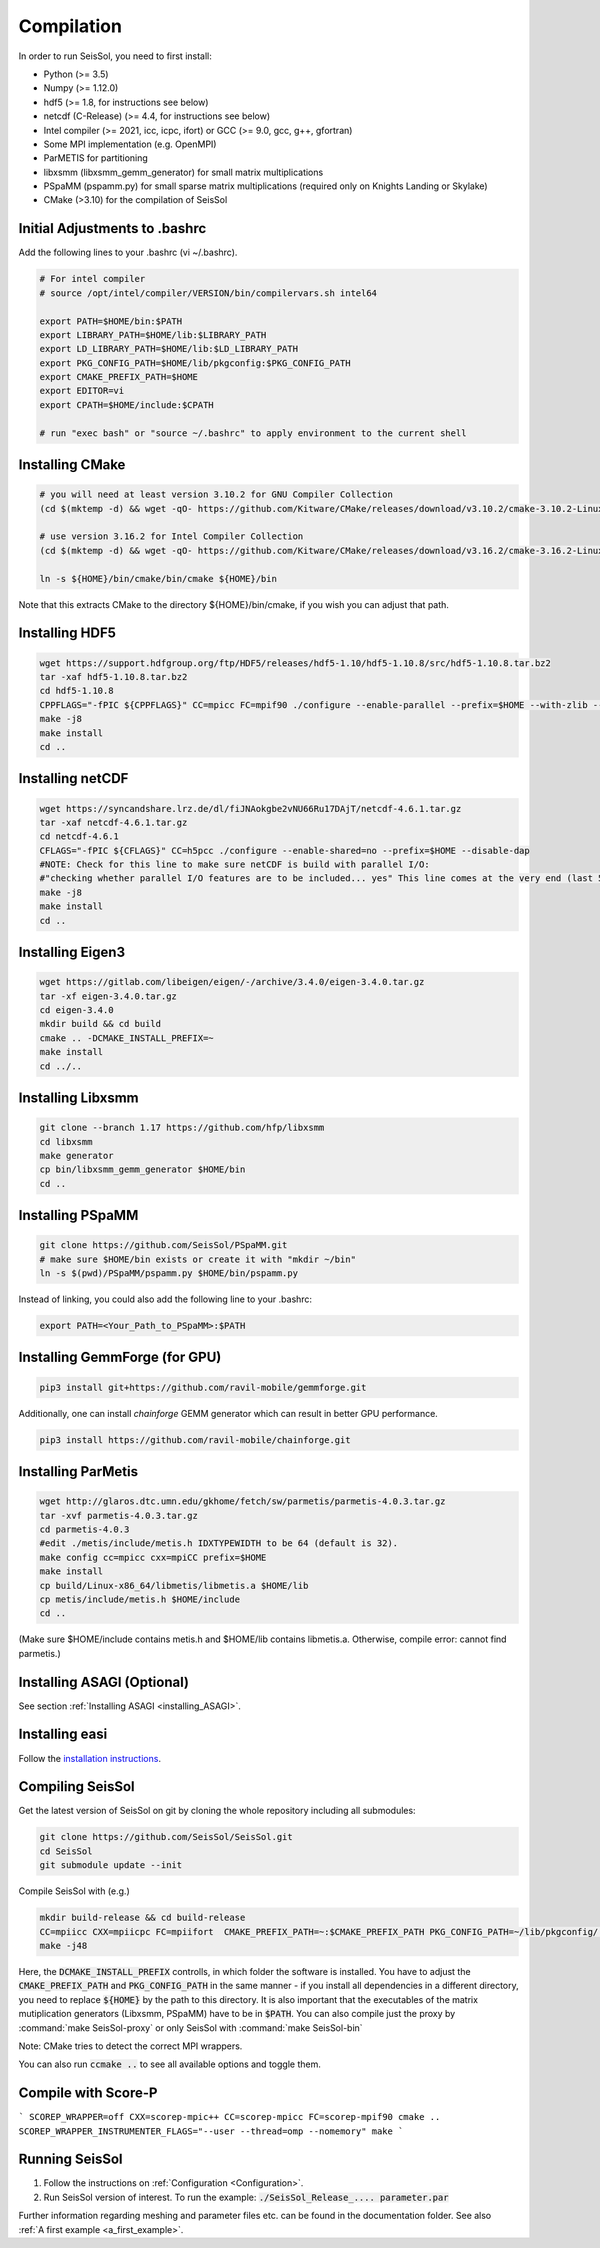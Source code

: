 .. _compilation:

Compilation
===========

In order to run SeisSol, you need to first install:

-  Python (>= 3.5)
-  Numpy (>= 1.12.0)
-  hdf5 (>= 1.8, for instructions see below)
-  netcdf (C-Release) (>= 4.4, for instructions see below)
-  Intel compiler (>= 2021, icc, icpc, ifort) or GCC (>= 9.0, gcc, g++, gfortran)
-  Some MPI implementation (e.g. OpenMPI)
-  ParMETIS for partitioning
-  libxsmm (libxsmm\_gemm\_generator) for small matrix multiplications
-  PSpaMM (pspamm.py) for small sparse matrix multiplications (required only on Knights Landing or Skylake)
-  CMake (>3.10) for the compilation of SeisSol

Initial Adjustments to .bashrc
------------------------------

Add the following lines to your .bashrc (vi ~/.bashrc).

.. code-block:: bash

  # For intel compiler
  # source /opt/intel/compiler/VERSION/bin/compilervars.sh intel64
  
  export PATH=$HOME/bin:$PATH
  export LIBRARY_PATH=$HOME/lib:$LIBRARY_PATH
  export LD_LIBRARY_PATH=$HOME/lib:$LD_LIBRARY_PATH
  export PKG_CONFIG_PATH=$HOME/lib/pkgconfig:$PKG_CONFIG_PATH
  export CMAKE_PREFIX_PATH=$HOME
  export EDITOR=vi
  export CPATH=$HOME/include:$CPATH 

  # run "exec bash" or "source ~/.bashrc" to apply environment to the current shell

Installing CMake
----------------

.. code-block:: bash

  # you will need at least version 3.10.2 for GNU Compiler Collection 
  (cd $(mktemp -d) && wget -qO- https://github.com/Kitware/CMake/releases/download/v3.10.2/cmake-3.10.2-Linux-x86_64.tar.gz | tar -xvz -C "." && mv "./cmake-3.10.2-Linux-x86_64" "${HOME}/bin/cmake")
  
  # use version 3.16.2 for Intel Compiler Collection
  (cd $(mktemp -d) && wget -qO- https://github.com/Kitware/CMake/releases/download/v3.16.2/cmake-3.16.2-Linux-x86_64.tar.gz | tar -xvz -C "." && mv "./cmake-3.16.2-Linux-x86_64" "${HOME}/bin/cmake")
  
  ln -s ${HOME}/bin/cmake/bin/cmake ${HOME}/bin

Note that this extracts CMake to the directory ${HOME}/bin/cmake, if you wish you can adjust that path.
  
Installing HDF5
---------------

.. code-block:: bash

  wget https://support.hdfgroup.org/ftp/HDF5/releases/hdf5-1.10/hdf5-1.10.8/src/hdf5-1.10.8.tar.bz2
  tar -xaf hdf5-1.10.8.tar.bz2
  cd hdf5-1.10.8
  CPPFLAGS="-fPIC ${CPPFLAGS}" CC=mpicc FC=mpif90 ./configure --enable-parallel --prefix=$HOME --with-zlib --disable-shared --enable-fortran 
  make -j8
  make install
  cd ..

Installing netCDF
-----------------

.. code-block:: bash

  wget https://syncandshare.lrz.de/dl/fiJNAokgbe2vNU66Ru17DAjT/netcdf-4.6.1.tar.gz
  tar -xaf netcdf-4.6.1.tar.gz
  cd netcdf-4.6.1
  CFLAGS="-fPIC ${CFLAGS}" CC=h5pcc ./configure --enable-shared=no --prefix=$HOME --disable-dap
  #NOTE: Check for this line to make sure netCDF is build with parallel I/O: 
  #"checking whether parallel I/O features are to be included... yes" This line comes at the very end (last 50 lines of configure run)!
  make -j8
  make install
  cd ..

.. _installing_eigen3:

Installing Eigen3
-----------------

.. code-block:: bash

   wget https://gitlab.com/libeigen/eigen/-/archive/3.4.0/eigen-3.4.0.tar.gz
   tar -xf eigen-3.4.0.tar.gz
   cd eigen-3.4.0
   mkdir build && cd build
   cmake .. -DCMAKE_INSTALL_PREFIX=~
   make install
   cd ../..

.. _installing_libxsmm:

Installing Libxsmm
------------------

.. code-block:: bash

   git clone --branch 1.17 https://github.com/hfp/libxsmm
   cd libxsmm
   make generator
   cp bin/libxsmm_gemm_generator $HOME/bin
   cd ..

.. _installing_pspamm:

Installing PSpaMM
-----------------


.. code-block:: bash

   git clone https://github.com/SeisSol/PSpaMM.git
   # make sure $HOME/bin exists or create it with "mkdir ~/bin"
   ln -s $(pwd)/PSpaMM/pspamm.py $HOME/bin/pspamm.py
   
Instead of linking, you could also add the following line to your .bashrc:

.. code-block:: bash

   export PATH=<Your_Path_to_PSpaMM>:$PATH

Installing GemmForge (for GPU)
------------------------------

.. _gemmforge_installation:

.. code-block:: bash

   pip3 install git+https://github.com/ravil-mobile/gemmforge.git

Additionally, one can install *chainforge* GEMM generator which can result in better GPU performance.

.. code-block:: bash

   pip3 install https://github.com/ravil-mobile/chainforge.git



.. _installing_parmetis:

Installing ParMetis
------------------------------------------------

.. code-block:: bash

  wget http://glaros.dtc.umn.edu/gkhome/fetch/sw/parmetis/parmetis-4.0.3.tar.gz
  tar -xvf parmetis-4.0.3.tar.gz
  cd parmetis-4.0.3
  #edit ./metis/include/metis.h IDXTYPEWIDTH to be 64 (default is 32).
  make config cc=mpicc cxx=mpiCC prefix=$HOME 
  make install
  cp build/Linux-x86_64/libmetis/libmetis.a $HOME/lib
  cp metis/include/metis.h $HOME/include
  cd ..

(Make sure $HOME/include contains metis.h and $HOME/lib contains
libmetis.a. Otherwise, compile error: cannot find parmetis.)


Installing ASAGI (Optional)
---------------------------

See section :ref:`Installing ASAGI <installing_ASAGI>`.

.. _compiling-seissol:

Installing easi
---------------------------
Follow the `installation instructions <https://easyinit.readthedocs.io/en/latest/getting_started.html>`_.

Compiling SeisSol
-----------------

Get the latest version of SeisSol on git by cloning the whole repository
including all submodules:

.. code-block:: bash

   git clone https://github.com/SeisSol/SeisSol.git
   cd SeisSol
   git submodule update --init

Compile SeisSol with (e.g.)

.. code-block:: bash

    mkdir build-release && cd build-release
    CC=mpiicc CXX=mpiicpc FC=mpiifort  CMAKE_PREFIX_PATH=~:$CMAKE_PREFIX_PATH PKG_CONFIG_PATH=~/lib/pkgconfig/:$PKG_CONFIG_PATH cmake -DNETCDF=ON -DMETIS=ON -DCOMMTHREAD=ON -DASAGI=OFF -DHDF5=ON -DCMAKE_BUILD_TYPE=Release -DTESTING=OFF  -DLOG_LEVEL=warning -DLOG_LEVEL_MASTER=info -DHOST_ARCH=skx -DPRECISION=double ..
    make -j48

Here, the :code:`DCMAKE_INSTALL_PREFIX` controlls, in which folder the software is installed.
You have to adjust the :code:`CMAKE_PREFIX_PATH` and :code:`PKG_CONFIG_PATH` in the same manner - if you install all dependencies in a different directory, you need to replace :code:`${HOME}` by the path to this directory.
It is also important that the executables of the matrix mutiplication generators (Libxsmm, PSpaMM) have to be in :code:`$PATH`.
You can also compile just the proxy by :command:`make SeisSol-proxy` or only SeisSol with :command:`make SeisSol-bin`   

Note: CMake tries to detect the correct MPI wrappers.

You can also run :code:`ccmake ..` to see all available options and toggle them.

.. figure:: LatexFigures/ccmake.png
   :alt: An example of ccmake with some options

Compile with Score-P
--------------------
```
SCOREP_WRAPPER=off CXX=scorep-mpic++ CC=scorep-mpicc FC=scorep-mpif90 cmake ..
SCOREP_WRAPPER_INSTRUMENTER_FLAGS="--user --thread=omp --nomemory" make
```


Running SeisSol
---------------

1. Follow the instructions on :ref:`Configuration <Configuration>`.
2. Run SeisSol version of interest. To run the example:
   :code:`./SeisSol_Release_.... parameter.par`

Further information regarding meshing and parameter files etc. can be
found in the documentation folder. See also :ref:`A first example <a_first_example>`.
